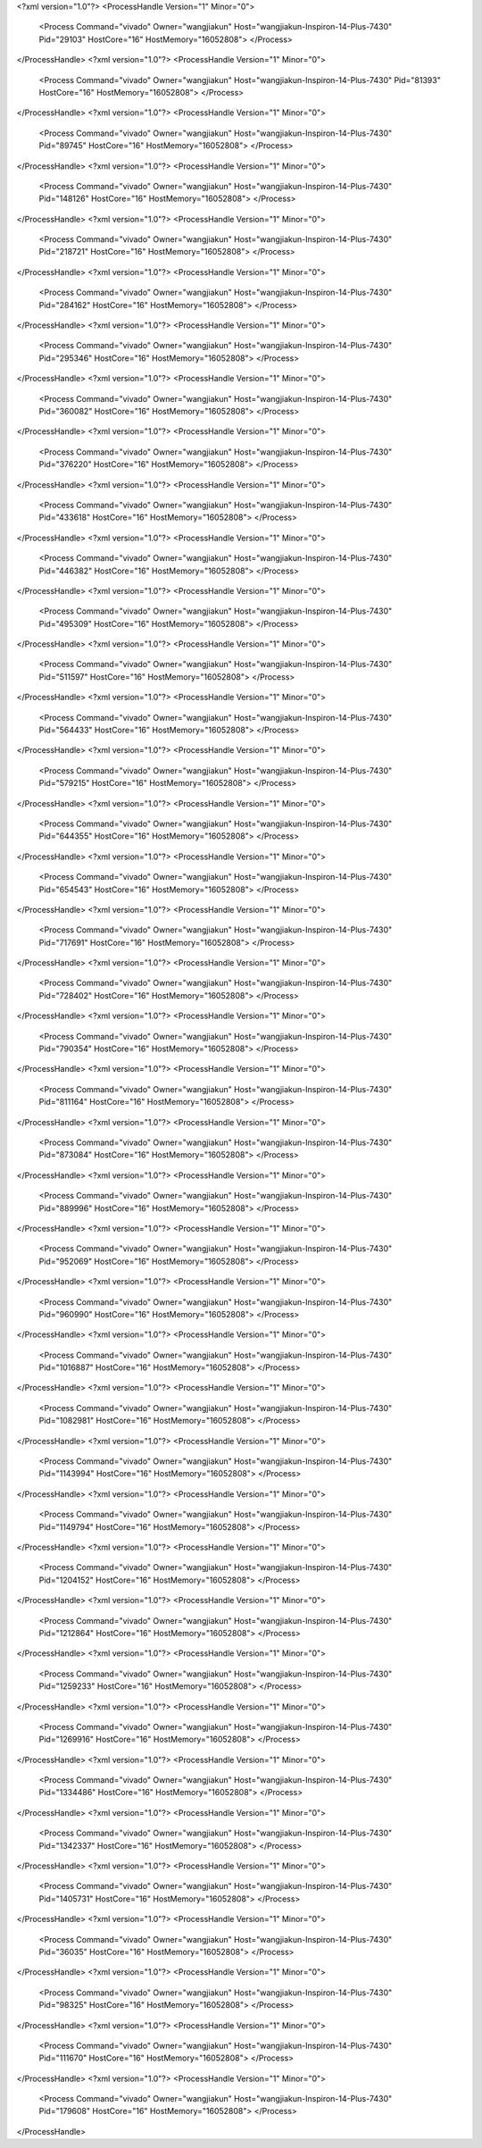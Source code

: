 <?xml version="1.0"?>
<ProcessHandle Version="1" Minor="0">
    <Process Command="vivado" Owner="wangjiakun" Host="wangjiakun-Inspiron-14-Plus-7430" Pid="29103" HostCore="16" HostMemory="16052808">
    </Process>
</ProcessHandle>
<?xml version="1.0"?>
<ProcessHandle Version="1" Minor="0">
    <Process Command="vivado" Owner="wangjiakun" Host="wangjiakun-Inspiron-14-Plus-7430" Pid="81393" HostCore="16" HostMemory="16052808">
    </Process>
</ProcessHandle>
<?xml version="1.0"?>
<ProcessHandle Version="1" Minor="0">
    <Process Command="vivado" Owner="wangjiakun" Host="wangjiakun-Inspiron-14-Plus-7430" Pid="89745" HostCore="16" HostMemory="16052808">
    </Process>
</ProcessHandle>
<?xml version="1.0"?>
<ProcessHandle Version="1" Minor="0">
    <Process Command="vivado" Owner="wangjiakun" Host="wangjiakun-Inspiron-14-Plus-7430" Pid="148126" HostCore="16" HostMemory="16052808">
    </Process>
</ProcessHandle>
<?xml version="1.0"?>
<ProcessHandle Version="1" Minor="0">
    <Process Command="vivado" Owner="wangjiakun" Host="wangjiakun-Inspiron-14-Plus-7430" Pid="218721" HostCore="16" HostMemory="16052808">
    </Process>
</ProcessHandle>
<?xml version="1.0"?>
<ProcessHandle Version="1" Minor="0">
    <Process Command="vivado" Owner="wangjiakun" Host="wangjiakun-Inspiron-14-Plus-7430" Pid="284162" HostCore="16" HostMemory="16052808">
    </Process>
</ProcessHandle>
<?xml version="1.0"?>
<ProcessHandle Version="1" Minor="0">
    <Process Command="vivado" Owner="wangjiakun" Host="wangjiakun-Inspiron-14-Plus-7430" Pid="295346" HostCore="16" HostMemory="16052808">
    </Process>
</ProcessHandle>
<?xml version="1.0"?>
<ProcessHandle Version="1" Minor="0">
    <Process Command="vivado" Owner="wangjiakun" Host="wangjiakun-Inspiron-14-Plus-7430" Pid="360082" HostCore="16" HostMemory="16052808">
    </Process>
</ProcessHandle>
<?xml version="1.0"?>
<ProcessHandle Version="1" Minor="0">
    <Process Command="vivado" Owner="wangjiakun" Host="wangjiakun-Inspiron-14-Plus-7430" Pid="376220" HostCore="16" HostMemory="16052808">
    </Process>
</ProcessHandle>
<?xml version="1.0"?>
<ProcessHandle Version="1" Minor="0">
    <Process Command="vivado" Owner="wangjiakun" Host="wangjiakun-Inspiron-14-Plus-7430" Pid="433618" HostCore="16" HostMemory="16052808">
    </Process>
</ProcessHandle>
<?xml version="1.0"?>
<ProcessHandle Version="1" Minor="0">
    <Process Command="vivado" Owner="wangjiakun" Host="wangjiakun-Inspiron-14-Plus-7430" Pid="446382" HostCore="16" HostMemory="16052808">
    </Process>
</ProcessHandle>
<?xml version="1.0"?>
<ProcessHandle Version="1" Minor="0">
    <Process Command="vivado" Owner="wangjiakun" Host="wangjiakun-Inspiron-14-Plus-7430" Pid="495309" HostCore="16" HostMemory="16052808">
    </Process>
</ProcessHandle>
<?xml version="1.0"?>
<ProcessHandle Version="1" Minor="0">
    <Process Command="vivado" Owner="wangjiakun" Host="wangjiakun-Inspiron-14-Plus-7430" Pid="511597" HostCore="16" HostMemory="16052808">
    </Process>
</ProcessHandle>
<?xml version="1.0"?>
<ProcessHandle Version="1" Minor="0">
    <Process Command="vivado" Owner="wangjiakun" Host="wangjiakun-Inspiron-14-Plus-7430" Pid="564433" HostCore="16" HostMemory="16052808">
    </Process>
</ProcessHandle>
<?xml version="1.0"?>
<ProcessHandle Version="1" Minor="0">
    <Process Command="vivado" Owner="wangjiakun" Host="wangjiakun-Inspiron-14-Plus-7430" Pid="579215" HostCore="16" HostMemory="16052808">
    </Process>
</ProcessHandle>
<?xml version="1.0"?>
<ProcessHandle Version="1" Minor="0">
    <Process Command="vivado" Owner="wangjiakun" Host="wangjiakun-Inspiron-14-Plus-7430" Pid="644355" HostCore="16" HostMemory="16052808">
    </Process>
</ProcessHandle>
<?xml version="1.0"?>
<ProcessHandle Version="1" Minor="0">
    <Process Command="vivado" Owner="wangjiakun" Host="wangjiakun-Inspiron-14-Plus-7430" Pid="654543" HostCore="16" HostMemory="16052808">
    </Process>
</ProcessHandle>
<?xml version="1.0"?>
<ProcessHandle Version="1" Minor="0">
    <Process Command="vivado" Owner="wangjiakun" Host="wangjiakun-Inspiron-14-Plus-7430" Pid="717691" HostCore="16" HostMemory="16052808">
    </Process>
</ProcessHandle>
<?xml version="1.0"?>
<ProcessHandle Version="1" Minor="0">
    <Process Command="vivado" Owner="wangjiakun" Host="wangjiakun-Inspiron-14-Plus-7430" Pid="728402" HostCore="16" HostMemory="16052808">
    </Process>
</ProcessHandle>
<?xml version="1.0"?>
<ProcessHandle Version="1" Minor="0">
    <Process Command="vivado" Owner="wangjiakun" Host="wangjiakun-Inspiron-14-Plus-7430" Pid="790354" HostCore="16" HostMemory="16052808">
    </Process>
</ProcessHandle>
<?xml version="1.0"?>
<ProcessHandle Version="1" Minor="0">
    <Process Command="vivado" Owner="wangjiakun" Host="wangjiakun-Inspiron-14-Plus-7430" Pid="811164" HostCore="16" HostMemory="16052808">
    </Process>
</ProcessHandle>
<?xml version="1.0"?>
<ProcessHandle Version="1" Minor="0">
    <Process Command="vivado" Owner="wangjiakun" Host="wangjiakun-Inspiron-14-Plus-7430" Pid="873084" HostCore="16" HostMemory="16052808">
    </Process>
</ProcessHandle>
<?xml version="1.0"?>
<ProcessHandle Version="1" Minor="0">
    <Process Command="vivado" Owner="wangjiakun" Host="wangjiakun-Inspiron-14-Plus-7430" Pid="889996" HostCore="16" HostMemory="16052808">
    </Process>
</ProcessHandle>
<?xml version="1.0"?>
<ProcessHandle Version="1" Minor="0">
    <Process Command="vivado" Owner="wangjiakun" Host="wangjiakun-Inspiron-14-Plus-7430" Pid="952069" HostCore="16" HostMemory="16052808">
    </Process>
</ProcessHandle>
<?xml version="1.0"?>
<ProcessHandle Version="1" Minor="0">
    <Process Command="vivado" Owner="wangjiakun" Host="wangjiakun-Inspiron-14-Plus-7430" Pid="960990" HostCore="16" HostMemory="16052808">
    </Process>
</ProcessHandle>
<?xml version="1.0"?>
<ProcessHandle Version="1" Minor="0">
    <Process Command="vivado" Owner="wangjiakun" Host="wangjiakun-Inspiron-14-Plus-7430" Pid="1016887" HostCore="16" HostMemory="16052808">
    </Process>
</ProcessHandle>
<?xml version="1.0"?>
<ProcessHandle Version="1" Minor="0">
    <Process Command="vivado" Owner="wangjiakun" Host="wangjiakun-Inspiron-14-Plus-7430" Pid="1082981" HostCore="16" HostMemory="16052808">
    </Process>
</ProcessHandle>
<?xml version="1.0"?>
<ProcessHandle Version="1" Minor="0">
    <Process Command="vivado" Owner="wangjiakun" Host="wangjiakun-Inspiron-14-Plus-7430" Pid="1143994" HostCore="16" HostMemory="16052808">
    </Process>
</ProcessHandle>
<?xml version="1.0"?>
<ProcessHandle Version="1" Minor="0">
    <Process Command="vivado" Owner="wangjiakun" Host="wangjiakun-Inspiron-14-Plus-7430" Pid="1149794" HostCore="16" HostMemory="16052808">
    </Process>
</ProcessHandle>
<?xml version="1.0"?>
<ProcessHandle Version="1" Minor="0">
    <Process Command="vivado" Owner="wangjiakun" Host="wangjiakun-Inspiron-14-Plus-7430" Pid="1204152" HostCore="16" HostMemory="16052808">
    </Process>
</ProcessHandle>
<?xml version="1.0"?>
<ProcessHandle Version="1" Minor="0">
    <Process Command="vivado" Owner="wangjiakun" Host="wangjiakun-Inspiron-14-Plus-7430" Pid="1212864" HostCore="16" HostMemory="16052808">
    </Process>
</ProcessHandle>
<?xml version="1.0"?>
<ProcessHandle Version="1" Minor="0">
    <Process Command="vivado" Owner="wangjiakun" Host="wangjiakun-Inspiron-14-Plus-7430" Pid="1259233" HostCore="16" HostMemory="16052808">
    </Process>
</ProcessHandle>
<?xml version="1.0"?>
<ProcessHandle Version="1" Minor="0">
    <Process Command="vivado" Owner="wangjiakun" Host="wangjiakun-Inspiron-14-Plus-7430" Pid="1269916" HostCore="16" HostMemory="16052808">
    </Process>
</ProcessHandle>
<?xml version="1.0"?>
<ProcessHandle Version="1" Minor="0">
    <Process Command="vivado" Owner="wangjiakun" Host="wangjiakun-Inspiron-14-Plus-7430" Pid="1334486" HostCore="16" HostMemory="16052808">
    </Process>
</ProcessHandle>
<?xml version="1.0"?>
<ProcessHandle Version="1" Minor="0">
    <Process Command="vivado" Owner="wangjiakun" Host="wangjiakun-Inspiron-14-Plus-7430" Pid="1342337" HostCore="16" HostMemory="16052808">
    </Process>
</ProcessHandle>
<?xml version="1.0"?>
<ProcessHandle Version="1" Minor="0">
    <Process Command="vivado" Owner="wangjiakun" Host="wangjiakun-Inspiron-14-Plus-7430" Pid="1405731" HostCore="16" HostMemory="16052808">
    </Process>
</ProcessHandle>
<?xml version="1.0"?>
<ProcessHandle Version="1" Minor="0">
    <Process Command="vivado" Owner="wangjiakun" Host="wangjiakun-Inspiron-14-Plus-7430" Pid="36035" HostCore="16" HostMemory="16052808">
    </Process>
</ProcessHandle>
<?xml version="1.0"?>
<ProcessHandle Version="1" Minor="0">
    <Process Command="vivado" Owner="wangjiakun" Host="wangjiakun-Inspiron-14-Plus-7430" Pid="98325" HostCore="16" HostMemory="16052808">
    </Process>
</ProcessHandle>
<?xml version="1.0"?>
<ProcessHandle Version="1" Minor="0">
    <Process Command="vivado" Owner="wangjiakun" Host="wangjiakun-Inspiron-14-Plus-7430" Pid="111670" HostCore="16" HostMemory="16052808">
    </Process>
</ProcessHandle>
<?xml version="1.0"?>
<ProcessHandle Version="1" Minor="0">
    <Process Command="vivado" Owner="wangjiakun" Host="wangjiakun-Inspiron-14-Plus-7430" Pid="179608" HostCore="16" HostMemory="16052808">
    </Process>
</ProcessHandle>
